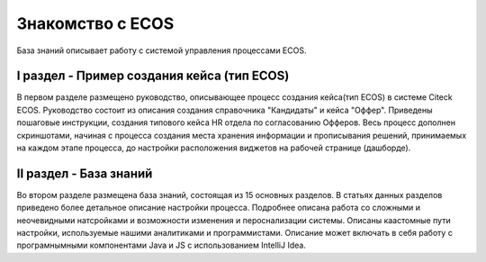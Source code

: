 =======================
**Знакомство с ECOS**
=======================
База знаний описывает работу с системой управления процессами ECOS.

I раздел - Пример создания кейса (тип ECOS)
-------------------------------------------

В первом разделе размещено руководство, описывающее процесс создания кейса(тип ECOS) в системе Citeck ECOS.
Руководство состоит из описания создания справочника "Кандидаты" и кейса "Оффер". Приведены пошаговые инструкции, создания типового кейса HR отдела по согласованию Офферов.
Весь процесс дополнен скриншотами, начиная с процесса создания места хранения информации и прописывания решений, принимаемых на каждом этапе процесса, до настройки расположения виджетов на рабочей странице (дашборде).

II раздел - База знаний
------------------------

Во втором разделе размещена база знаний, состоящая из 15 основных разделов. В статьях данных разделов приведено более детальное описание настройки процесса. Подробнее описана работа со сложными и неочевидными натсройками и возможности изменения и пероснализации системы.
Описаны каастомные пути настройки, используемые нашими аналитиками и программистами.
Описание может включать в себя работу с програмнымными компонентами Java и JS c использованием IntelliJ Idea.
